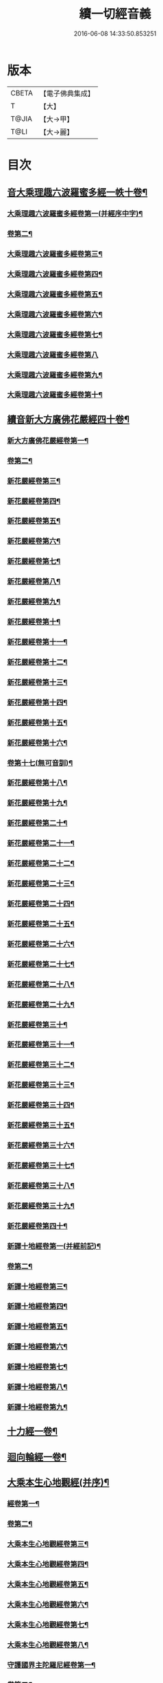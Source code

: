 #+TITLE: 續一切經音義 
#+DATE: 2016-06-08 14:33:50.853251

* 版本
 |     CBETA|【電子佛典集成】|
 |         T|【大】     |
 |     T@JIA|【大→甲】   |
 |      T@LI|【大→麗】   |

* 目次
** [[file:KR6s0014_001.txt::001-0934c4][音大乘理趣六波羅蜜多經一帙十卷¶]]
*** [[file:KR6s0014_001.txt::001-0934c6][大乘理趣六波羅蜜多經卷第一(并經序中字)¶]]
*** [[file:KR6s0014_001.txt::001-0935c15][卷第二¶]]
*** [[file:KR6s0014_001.txt::001-0936a24][大乘理趣六波羅蜜多經卷第三¶]]
*** [[file:KR6s0014_001.txt::001-0937a21][大乘理趣六波羅蜜多經卷第四¶]]
*** [[file:KR6s0014_001.txt::001-0937b18][大乘理趣六波羅蜜多經卷第五¶]]
*** [[file:KR6s0014_001.txt::001-0937c11][大乘理趣六波羅蜜多經卷第六¶]]
*** [[file:KR6s0014_001.txt::001-0937c23][大乘理趣六波羅蜜多經卷第七¶]]
*** [[file:KR6s0014_001.txt::001-0938a24][大乘理趣六波羅蜜多經卷第八]]
*** [[file:KR6s0014_001.txt::001-0938b20][大乘理趣六波羅蜜多經卷第九¶]]
*** [[file:KR6s0014_001.txt::001-0938c3][大乘理趣六波羅蜜多經卷第十¶]]
** [[file:KR6s0014_002.txt::002-0938c21][續音新大方廣佛花嚴經四十卷¶]]
*** [[file:KR6s0014_002.txt::002-0938c23][新大方廣佛花嚴經卷第一¶]]
*** [[file:KR6s0014_002.txt::002-0939b12][卷第二¶]]
*** [[file:KR6s0014_002.txt::002-0939c12][新花嚴經卷第三¶]]
*** [[file:KR6s0014_002.txt::002-0939c18][新花嚴經卷第四¶]]
*** [[file:KR6s0014_002.txt::002-0940a13][新花嚴經卷第五¶]]
*** [[file:KR6s0014_002.txt::002-0940b6][新花嚴經卷第六¶]]
*** [[file:KR6s0014_002.txt::002-0940b23][新花嚴經卷第七¶]]
*** [[file:KR6s0014_002.txt::002-0940c21][新花嚴經卷第八¶]]
*** [[file:KR6s0014_002.txt::002-0941a9][新花嚴經卷第九¶]]
*** [[file:KR6s0014_002.txt::002-0941b8][新花嚴經卷第十¶]]
*** [[file:KR6s0014_002.txt::002-0941c5][新花嚴經卷第十一¶]]
*** [[file:KR6s0014_002.txt::002-0942a3][新花嚴經卷第十二¶]]
*** [[file:KR6s0014_002.txt::002-0942b18][新花嚴經卷第十三¶]]
*** [[file:KR6s0014_002.txt::002-0942c7][新花嚴經卷第十四¶]]
*** [[file:KR6s0014_002.txt::002-0942c23][新花嚴經卷第十五¶]]
*** [[file:KR6s0014_003.txt::003-0943b4][新花嚴經卷第十六¶]]
*** [[file:KR6s0014_003.txt::003-0943b18][卷第十七(無可音訓)¶]]
*** [[file:KR6s0014_003.txt::003-0943b19][新花嚴經卷第十八¶]]
*** [[file:KR6s0014_003.txt::003-0943c3][新花嚴經卷第十九¶]]
*** [[file:KR6s0014_003.txt::003-0943c10][新花嚴經卷第二十¶]]
*** [[file:KR6s0014_003.txt::003-0943c13][新花嚴經卷第二十一¶]]
*** [[file:KR6s0014_003.txt::003-0943c16][新花嚴經卷第二十二¶]]
*** [[file:KR6s0014_003.txt::003-0943c21][新花嚴經卷第二十三¶]]
*** [[file:KR6s0014_003.txt::003-0944a7][新花嚴經卷第二十四¶]]
*** [[file:KR6s0014_003.txt::003-0944a17][新花嚴經卷第二十五¶]]
*** [[file:KR6s0014_003.txt::003-0944b5][新花嚴經卷第二十六¶]]
*** [[file:KR6s0014_003.txt::003-0944b16][新花嚴經卷第二十七¶]]
*** [[file:KR6s0014_003.txt::003-0944b20][新花嚴經卷第二十八¶]]
*** [[file:KR6s0014_003.txt::003-0944c11][新花嚴經卷第二十九¶]]
*** [[file:KR6s0014_003.txt::003-0944c18][新花嚴經卷第三十¶]]
*** [[file:KR6s0014_003.txt::003-0944c24][新花嚴經卷第三十一¶]]
*** [[file:KR6s0014_003.txt::003-0945a9][新花嚴經卷第三十二¶]]
*** [[file:KR6s0014_003.txt::003-0945a16][新花嚴經卷第三十三¶]]
*** [[file:KR6s0014_003.txt::003-0945b2][新花嚴經卷第三十四¶]]
*** [[file:KR6s0014_003.txt::003-0945b7][新花嚴經卷第三十五¶]]
*** [[file:KR6s0014_003.txt::003-0945b20][新花嚴經卷第三十六¶]]
*** [[file:KR6s0014_003.txt::003-0945c10][新花嚴經卷第三十七¶]]
*** [[file:KR6s0014_003.txt::003-0945c19][新花嚴經卷第三十八¶]]
*** [[file:KR6s0014_003.txt::003-0945c21][新花嚴經卷第三十九¶]]
*** [[file:KR6s0014_003.txt::003-0945c23][新花嚴經卷第四十¶]]
*** [[file:KR6s0014_003.txt::003-0946a4][新譯十地經卷第一(并經前記)¶]]
*** [[file:KR6s0014_003.txt::003-0946b13][卷第二¶]]
*** [[file:KR6s0014_003.txt::003-0946c12][新譯十地經卷第三¶]]
*** [[file:KR6s0014_003.txt::003-0946c22][新譯十地經卷第四¶]]
*** [[file:KR6s0014_003.txt::003-0947a23][新譯十地經卷第五¶]]
*** [[file:KR6s0014_003.txt::003-0947b4][新譯十地經卷第六¶]]
*** [[file:KR6s0014_003.txt::003-0947b13][新譯十地經卷第七¶]]
*** [[file:KR6s0014_003.txt::003-0947b22][新譯十地經卷第八¶]]
*** [[file:KR6s0014_003.txt::003-0947c3][新譯十地經卷第九¶]]
** [[file:KR6s0014_003.txt::003-0947c8][十力經一卷¶]]
** [[file:KR6s0014_003.txt::003-0947c10][迴向輪經一卷¶]]
** [[file:KR6s0014_004.txt::004-0948a3][大乘本生心地觀經(并序)¶]]
*** [[file:KR6s0014_004.txt::004-0948a17][經卷第一¶]]
*** [[file:KR6s0014_004.txt::004-0948b16][卷第二¶]]
*** [[file:KR6s0014_004.txt::004-0948b24][大乘本生心地觀經卷第三¶]]
*** [[file:KR6s0014_004.txt::004-0948c12][大乘本生心地觀經卷第四¶]]
*** [[file:KR6s0014_004.txt::004-0949a9][大乘本生心地觀經卷第五¶]]
*** [[file:KR6s0014_004.txt::004-0949a19][大乘本生心地觀經卷第六¶]]
*** [[file:KR6s0014_004.txt::004-0949b8][大乘本生心地觀經卷第七¶]]
*** [[file:KR6s0014_004.txt::004-0949b11][大乘本生心地觀經卷第八¶]]
*** [[file:KR6s0014_004.txt::004-0949b17][守護國界主陀羅尼經卷第一¶]]
*** [[file:KR6s0014_004.txt::004-0949c6][卷第二¶]]
*** [[file:KR6s0014_004.txt::004-0949c11][卷第三¶]]
*** [[file:KR6s0014_004.txt::004-0949c19][守護國界主陀羅尼經卷第四¶]]
*** [[file:KR6s0014_004.txt::004-0950a12][守護國界主陀羅尼經卷第五¶]]
*** [[file:KR6s0014_004.txt::004-0950a19][守護國界主陀羅尼經卷第六¶]]
*** [[file:KR6s0014_004.txt::004-0950b10][守護國界主陀羅尼經卷第七¶]]
*** [[file:KR6s0014_004.txt::004-0950b21][守護國界主陀羅尼經卷第八¶]]
*** [[file:KR6s0014_004.txt::004-0950b24][守護國界主陀羅尼經卷第九]]
*** [[file:KR6s0014_004.txt::004-0950c19][守護國界主陀羅尼經卷第十¶]]
*** [[file:KR6s0014_004.txt::004-0951a9][大乘瑜伽千鉢文殊大教王經卷第一¶]]
*** [[file:KR6s0014_004.txt::004-0951b13][卷第二¶]]
*** [[file:KR6s0014_004.txt::004-0951b17][大乘瑜伽千鉢文殊大教王經卷第三¶]]
*** [[file:KR6s0014_004.txt::004-0951b20][大乘瑜伽千鉢文殊大教王經卷第四¶]]
*** [[file:KR6s0014_004.txt::004-0951c4][大乘瑜伽千鉢文殊大教王經卷第五¶]]
*** [[file:KR6s0014_004.txt::004-0951c12][大乘瑜伽千鉢文殊大教王經卷第六¶]]
*** [[file:KR6s0014_004.txt::004-0951c20][大乘瑜伽千鉢文殊大教王經卷第七¶]]
*** [[file:KR6s0014_004.txt::004-0951c24][大乘瑜伽千鉢文殊大教王經卷第八¶]]
*** [[file:KR6s0014_004.txt::004-0952a3][大乘瑜伽千鉢文殊大教王經卷第九¶]]
*** [[file:KR6s0014_004.txt::004-0952a6][大乘瑜伽千鉢文殊大教王經卷第十¶]]
*** [[file:KR6s0014_005.txt::005-0952c2][新譯仁王護國般若波羅蜜多經卷上(并序)¶]]
*** [[file:KR6s0014_005.txt::005-0953b24][卷下¶]]
*** [[file:KR6s0014_005.txt::005-0954a7][大威力烏樞瑟摩明王經卷上¶]]
*** [[file:KR6s0014_005.txt::005-0954b21][卷下¶]]
*** [[file:KR6s0014_005.txt::005-0954c7][金剛頂真實大教王經卷上¶]]
*** [[file:KR6s0014_005.txt::005-0954c16][卷中¶]]
*** [[file:KR6s0014_005.txt::005-0954c20][卷下¶]]
** [[file:KR6s0014_005.txt::005-0955a10][金剛頂修習毘盧遮那三摩地法一卷¶]]
** [[file:KR6s0014_005.txt::005-0955a17][金剛恐怖最勝心明王經一卷¶]]
** [[file:KR6s0014_005.txt::005-0955b5][不動使者陀羅尼祕密法一卷¶]]
** [[file:KR6s0014_005.txt::005-0955b17][普遍智藏般若波羅蜜多心經一卷¶]]
** [[file:KR6s0014_005.txt::005-0955b21][觀自在多羅菩薩經一卷¶]]
*** [[file:KR6s0014_005.txt::005-0955c7][一字奇特佛頂經卷上¶]]
*** [[file:KR6s0014_005.txt::005-0955c24][卷中¶]]
** [[file:KR6s0014_005.txt::005-0956a11][阿唎多羅阿嚕力經一卷¶]]
** [[file:KR6s0014_005.txt::005-0956a21][金剛頂瑜伽文殊師利菩薩經一卷¶]]
** [[file:KR6s0014_005.txt::005-0956b6][底哩三昧耶不動使者念誦經一卷¶]]
** [[file:KR6s0014_005.txt::005-0956b18][大方廣觀世音菩薩授記經一卷¶]]
** [[file:KR6s0014_005.txt::005-0956b21][菩提場所說一字頂輪王經第一¶]]
*** [[file:KR6s0014_005.txt::005-0956c11][卷第二¶]]
*** [[file:KR6s0014_005.txt::005-0957a3][菩提場所說一字頂輪王經卷第三¶]]
*** [[file:KR6s0014_005.txt::005-0957a12][菩提場所說一字頂輪王經卷第四¶]]
*** [[file:KR6s0014_005.txt::005-0957a24][菩提場所說一字頂輪王經卷第五]]
** [[file:KR6s0014_005.txt::005-0957b5][金剛頂瑜伽分別聖位經一卷¶]]
** [[file:KR6s0014_005.txt::005-0957b9][十一面觀自在菩薩祕密儀軌經¶]]
** [[file:KR6s0014_005.txt::005-0957b24][出生無邊門陀羅尼經一卷]]
** [[file:KR6s0014_005.txt::005-0957c5][大吉祥天女無大乘經一卷¶]]
** [[file:KR6s0014_005.txt::005-0957c8][大吉祥天女十二名號經一卷(無字可音訓)¶]]
** [[file:KR6s0014_005.txt::005-0957c9][一切如來金剛壽命陀羅尼經一卷¶]]
** [[file:KR6s0014_005.txt::005-0957c12][金剛頂瑜伽十八會指歸一卷¶]]
** [[file:KR6s0014_005.txt::005-0957c16][瑜伽念珠經一卷¶]]
** [[file:KR6s0014_005.txt::005-0957c17][普賢行願讚一卷¶]]
** [[file:KR6s0014_005.txt::005-0957c18][大集地藏菩薩問法身讚一卷¶]]
** [[file:KR6s0014_005.txt::005-0957c19][金剛頂理趣般若經一卷(上四經無字可音訓)¶]]
*** [[file:KR6s0014_006.txt::006-0958b5][佛母大孔雀明王經卷上¶]]
*** [[file:KR6s0014_006.txt::006-0958c7][卷中¶]]
*** [[file:KR6s0014_006.txt::006-0958c24][卷下¶]]
*** [[file:KR6s0014_006.txt::006-0959a9][大雲輪請雨經卷上(闍那崛多者同本)¶]]
*** [[file:KR6s0014_006.txt::006-0959a18][大雲輪請雨經卷下¶]]
** [[file:KR6s0014_006.txt::006-0959a21][大乘緣生稻𦼮喻經一卷¶]]
** [[file:KR6s0014_006.txt::006-0959b2][佛說穰虞利童女經一卷¶]]
** [[file:KR6s0014_006.txt::006-0959b9][一切如來寶篋印陀羅尼經一卷¶]]
** [[file:KR6s0014_006.txt::006-0959b24][授菩提心戒儀一卷(無字可音)¶]]
** [[file:KR6s0014_006.txt::006-0959b24][大樂不空般若波羅蜜多理趣釋一卷]]
*** [[file:KR6s0014_006.txt::006-0959c13][大寶廣博樓閣善住祕密陀羅尼經卷上¶]]
*** [[file:KR6s0014_006.txt::006-0960b3][卷中¶]]
*** [[file:KR6s0014_006.txt::006-0960b11][卷下¶]]
** [[file:KR6s0014_006.txt::006-0960b21][菩提場莊嚴陀羅尼一卷¶]]
** [[file:KR6s0014_006.txt::006-0960c8][文殊問字母品一卷(此是梵字悉談無可訓釋)¶]]
** [[file:KR6s0014_006.txt::006-0960c9][觀自在菩薩說普賢陀羅尼經一卷¶]]
** [[file:KR6s0014_006.txt::006-0960c13][佛說除一切疾病陀羅尼經一卷¶]]
** [[file:KR6s0014_006.txt::006-0960c19][三十五佛禮懺文一卷(無字可音訓)¶]]
** [[file:KR6s0014_006.txt::006-0960c20][能除一切眼疾陀羅尼經一卷¶]]
** [[file:KR6s0014_006.txt::006-0960c25][八大菩薩曼荼羅經一卷(并讚)¶]]
** [[file:KR6s0014_006.txt::006-0961a6][葉衣觀自在菩薩經一卷¶]]
** [[file:KR6s0014_006.txt::006-0961a15][毘沙門天王經一卷¶]]
** [[file:KR6s0014_006.txt::006-0961a19][呵利帝母真言法一卷¶]]
** [[file:KR6s0014_006.txt::006-0961a24][救拔焰口餓鬼陀羅尼經一卷¶]]
** [[file:KR6s0014_006.txt::006-0961b5][金剛頂蓮花部心念誦法一卷¶]]
** [[file:KR6s0014_006.txt::006-0961b12][金剛頂瑜伽千手千眼觀自在菩薩念誦儀一¶]]
** [[file:KR6s0014_006.txt::006-0961c3][金剛頂勝初瑜伽普賢菩薩念誦法一卷¶]]
** [[file:KR6s0014_006.txt::006-0961c12][無量壽如來念誦修觀行儀軌一卷¶]]
** [[file:KR6s0014_006.txt::006-0961c21][金剛頂經一字頂輪王念誦儀一卷¶]]
** [[file:KR6s0014_006.txt::006-0962a14][金剛頂瑜伽金剛薩埵五祕修行念誦儀一卷¶]]
** [[file:KR6s0014_006.txt::006-0962a18][金剛王菩薩祕密念誦儀一卷¶]]
** [[file:KR6s0014_006.txt::006-0962a24][一字頂輪王念誦儀軌一卷¶]]
** [[file:KR6s0014_006.txt::006-0962b11][大虛空藏菩薩念誦法一卷¶]]
** [[file:KR6s0014_006.txt::006-0962b14][佛頂尊勝陀羅尼念誦儀軌一卷¶]]
** [[file:KR6s0014_006.txt::006-0962b20][阿閦如來念誦法一卷¶]]
** [[file:KR6s0014_006.txt::006-0962b23][最勝無比大威德金輪佛頂熾盛光陀羅尼經¶]]
** [[file:KR6s0014_007.txt::007-0963b15][仁王般若波羅蜜念誦儀軌一卷(只音序中字)¶]]
** [[file:KR6s0014_007.txt::007-0963b22][瑜伽蓮花部念誦法一卷¶]]
** [[file:KR6s0014_007.txt::007-0963b28][金剛頂瑜伽護魔儀軌一卷¶]]
** [[file:KR6s0014_007.txt::007-0963c6][觀自在多羅念誦儀軌一卷¶]]
** [[file:KR6s0014_007.txt::007-0963c11][觀自在如意輪菩薩念誦法一卷¶]]
** [[file:KR6s0014_007.txt::007-0963c17][甘露軍茶利菩薩供養念誦儀一卷¶]]
** [[file:KR6s0014_007.txt::007-0964a6][三十七尊禮懺儀一卷¶]]
** [[file:KR6s0014_007.txt::007-0964a8][大聖文殊師利菩薩讚法身禮一卷(只音序中字)¶]]
** [[file:KR6s0014_007.txt::007-0964a11][都部陀羅尼目一卷¶]]
** [[file:KR6s0014_007.txt::007-0964a14][金剛壽命陀羅尼念誦法一卷¶]]
** [[file:KR6s0014_007.txt::007-0964a19][大方廣佛花嚴經入法界四十二字觀門一卷¶]]
** [[file:KR6s0014_007.txt::007-0964a21][觀自在菩薩心真言觀行儀軌一卷¶]]
*** [[file:KR6s0014_007.txt::007-0964a24][大聖文殊師利佛剎功德莊嚴經卷上]]
*** [[file:KR6s0014_007.txt::007-0964b14][卷中¶]]
*** [[file:KR6s0014_007.txt::007-0964b18][卷下¶]]
** [[file:KR6s0014_007.txt::007-0964c4][大樂金剛薩埵修行儀軌一卷¶]]
** [[file:KR6s0014_007.txt::007-0964c10][成就妙法蓮華經王瑜伽儀軌一卷¶]]
** [[file:KR6s0014_007.txt::007-0964c21][大藥叉女歡喜母并愛子成就法一卷¶]]
** [[file:KR6s0014_007.txt::007-0965a6][金剛頂瑜伽金剛薩埵念誦儀一卷¶]]
*** [[file:KR6s0014_007.txt::007-0965a10][普遍光明無能勝大明王大隨求陀羅尼經卷¶]]
*** [[file:KR6s0014_007.txt::007-0965a24][]]
*** [[file:KR6s0014_007.txt::007-0965b9][聖迦抳忿怒金剛童子成就儀軌經卷上¶]]
*** [[file:KR6s0014_007.txt::007-0965b21][卷中¶]]
*** [[file:KR6s0014_007.txt::007-0965c10][卷下¶]]
** [[file:KR6s0014_007.txt::007-0965c17][聖閻曼德迦威怒王立成大神驗念誦法一卷¶]]
** [[file:KR6s0014_007.txt::007-0965c23][文殊師利根本大教王經金翅鳥王品一卷¶]]
** [[file:KR6s0014_007.txt::007-0966a5][五字陀羅尼頌一卷¶]]
** [[file:KR6s0014_007.txt::007-0966a9][不空羂索大灌頂光明真言經一卷¶]]
** [[file:KR6s0014_007.txt::007-0966a12][金剛頂超勝三界文殊五字真言勝相一卷¶]]
** [[file:KR6s0014_007.txt::007-0966a14][金剛手光明無動尊大威怒王念誦儀一卷¶]]
** [[file:KR6s0014_007.txt::007-0966a24][觀自在大悲成就蓮花部念誦法一卷]]
** [[file:KR6s0014_007.txt::007-0966b16][觀自在如意輪瑜伽一卷¶]]
** [[file:KR6s0014_007.txt::007-0966b21][修習般若波羅蜜菩薩觀行念誦儀一卷¶]]
** [[file:KR6s0014_007.txt::007-0966b23][金剛頂他化自在天理趣會普賢修行儀軌一¶]]
** [[file:KR6s0014_007.txt::007-0966c4][末利支提婆花鬘經一卷¶]]
** [[file:KR6s0014_007.txt::007-0966c8][金輪佛頂要略念誦法一卷¶]]
** [[file:KR6s0014_007.txt::007-0966c9][大孔雀明王畫像壇儀一卷¶]]
** [[file:KR6s0014_007.txt::007-0966c10][瑜伽金剛頂釋字母品一卷¶]]
** [[file:KR6s0014_007.txt::007-0966c12][大聖天雙身毘那夜迦法一卷¶]]
** [[file:KR6s0014_007.txt::007-0966c20][仁王般若陀羅尼釋一卷¶]]
** [[file:KR6s0014_007.txt::007-0966c21][金剛頂瑜伽降三世極三密門一卷¶]]
** [[file:KR6s0014_007.txt::007-0966c22][大乘緣生論一卷¶]]
** [[file:KR6s0014_008.txt::008-0967a6][續音根本一切有部毘奈耶藥事二十¶]]
*** [[file:KR6s0014_008.txt::008-0967a9][根本說一切有部毘奈耶藥事卷第一¶]]
*** [[file:KR6s0014_008.txt::008-0967b15][卷第二¶]]
*** [[file:KR6s0014_008.txt::008-0967c9][根本藥事卷第三¶]]
*** [[file:KR6s0014_008.txt::008-0967c23][根本藥事卷第四¶]]
*** [[file:KR6s0014_008.txt::008-0968a11][根本藥事卷第五¶]]
*** [[file:KR6s0014_008.txt::008-0968b9][根本藥事卷第六¶]]
*** [[file:KR6s0014_008.txt::008-0968c7][根本藥事卷第七¶]]
*** [[file:KR6s0014_008.txt::008-0968c22][根本藥事卷第八¶]]
*** [[file:KR6s0014_008.txt::008-0969a20][根本藥事卷第九¶]]
*** [[file:KR6s0014_008.txt::008-0969b9][根本藥事卷第十¶]]
*** [[file:KR6s0014_008.txt::008-0969b20][根本藥事卷第十一¶]]
*** [[file:KR6s0014_008.txt::008-0969c9][根本藥事卷第十二¶]]
*** [[file:KR6s0014_008.txt::008-0970a4][根本藥事卷第十三¶]]
*** [[file:KR6s0014_008.txt::008-0970a13][根本藥事卷第十四¶]]
*** [[file:KR6s0014_008.txt::008-0970a24][根本藥事卷第十五¶]]
*** [[file:KR6s0014_008.txt::008-0970b12][根本藥事卷第十六¶]]
*** [[file:KR6s0014_008.txt::008-0970b23][根本藥事卷第十七¶]]
*** [[file:KR6s0014_008.txt::008-0970c6][根本藥事卷第十八¶]]
*** [[file:KR6s0014_008.txt::008-0970c14][根本藥事卷第十九¶]]
*** [[file:KR6s0014_008.txt::008-0970c22][根本藥事卷第二十¶]]
*** [[file:KR6s0014_009.txt::009-0971a18][根本說一切有部毘奈耶破僧事卷第一¶]]
*** [[file:KR6s0014_009.txt::009-0971b15][第二¶]]
*** [[file:KR6s0014_009.txt::009-0971c8][根本破僧事卷第三¶]]
*** [[file:KR6s0014_009.txt::009-0971c19][根本破僧事卷第四¶]]
*** [[file:KR6s0014_009.txt::009-0972a17][根本破僧事卷第五¶]]
*** [[file:KR6s0014_009.txt::009-0972b8][根本破僧事卷第六¶]]
*** [[file:KR6s0014_009.txt::009-0972b11][根本破僧事卷第七¶]]
*** [[file:KR6s0014_009.txt::009-0972b20][根本破僧事卷第八¶]]
*** [[file:KR6s0014_009.txt::009-0972c13][根本破僧事卷第九¶]]
*** [[file:KR6s0014_009.txt::009-0972c21][根本破僧事卷第十¶]]
*** [[file:KR6s0014_009.txt::009-0973b5][根本破僧事卷第十一¶]]
*** [[file:KR6s0014_009.txt::009-0973b19][根本破僧事卷第十二¶]]
*** [[file:KR6s0014_009.txt::009-0973c5][根本破僧事卷第十三¶]]
*** [[file:KR6s0014_009.txt::009-0973c9][根本破僧事卷第十四¶]]
*** [[file:KR6s0014_009.txt::009-0973c17][根本破僧事卷第十五¶]]
*** [[file:KR6s0014_009.txt::009-0974a5][根本破僧事卷第十六¶]]
*** [[file:KR6s0014_009.txt::009-0974a13][根本破僧事卷第十七¶]]
*** [[file:KR6s0014_009.txt::009-0974a20][根本破僧事卷第十八¶]]
*** [[file:KR6s0014_009.txt::009-0974b7][根本破僧事卷第十九¶]]
*** [[file:KR6s0014_009.txt::009-0974b15][根本破僧事卷第二十¶]]
*** [[file:KR6s0014_009.txt::009-0974b24][根本說一切有部毘奈耶出家事卷第一¶]]
*** [[file:KR6s0014_009.txt::009-0974c12][卷第二¶]]
*** [[file:KR6s0014_009.txt::009-0974c16][根本說一切有部毘奈耶出家事卷第三¶]]
*** [[file:KR6s0014_009.txt::009-0974c20][第四卷諸藏撿本未獲¶]]
*** [[file:KR6s0014_009.txt::009-0974c21][根本說一切有部毘奈耶出家事卷第五¶]]
*** [[file:KR6s0014_009.txt::009-0975a8][根本說一切有部毘奈耶皮革事卷上¶]]
*** [[file:KR6s0014_009.txt::009-0975a17][卷下¶]]
** [[file:KR6s0014_009.txt::009-0975b5][根本說一切有部毘奈耶安居事一卷¶]]
** [[file:KR6s0014_009.txt::009-0975b10][根本說一切有部毘奈耶羯恥那衣事一卷¶]]
** [[file:KR6s0014_009.txt::009-0975b15][根本說一切有部毘奈耶隨意事一卷¶]]
*** [[file:KR6s0014_010.txt::010-0975c15][琳法師別傳卷上(并序中字)¶]]
*** [[file:KR6s0014_010.txt::010-0977b5][卷中¶]]
*** [[file:KR6s0014_010.txt::010-0977c19][卷下¶]]
*** [[file:KR6s0014_010.txt::010-0978b13][續開元釋教錄卷上(并序中字音)¶]]
*** [[file:KR6s0014_010.txt::010-0979b3][卷中¶]]
*** [[file:KR6s0014_010.txt::010-0979b22][卷下¶]]

* 卷
[[file:KR6s0014_001.txt][續一切經音義 1]]
[[file:KR6s0014_002.txt][續一切經音義 2]]
[[file:KR6s0014_003.txt][續一切經音義 3]]
[[file:KR6s0014_004.txt][續一切經音義 4]]
[[file:KR6s0014_005.txt][續一切經音義 5]]
[[file:KR6s0014_006.txt][續一切經音義 6]]
[[file:KR6s0014_007.txt][續一切經音義 7]]
[[file:KR6s0014_008.txt][續一切經音義 8]]
[[file:KR6s0014_009.txt][續一切經音義 9]]
[[file:KR6s0014_010.txt][續一切經音義 10]]

